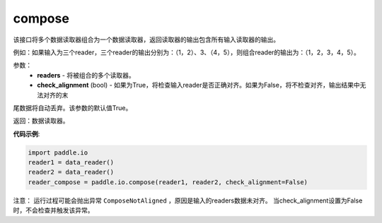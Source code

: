 .. _cn_api_fluid_io_compose:

compose
-------------------------------

.. py:function:: paddle.fluid.io.compose(*readers, **kwargs)

该接口将多个数据读取器组合为一个数据读取器，返回读取器的输出包含所有输入读取器的输出。

例如：如果输入为三个reader，三个reader的输出分别为：（1，2）、3、（4，5），则组合reader的输出为：（1，2，3，4，5）。

参数：
    - **readers** - 将被组合的多个读取器。
    - **check_alignment** (bool) - 如果为True，将检查输入reader是否正确对齐。如果为False，将不检查对齐，输出结果中无法对齐的末
尾数据将自动丢弃。该参数的默认值True。

返回：数据读取器。

**代码示例**:

.. code-block:: python

     import paddle.io
     reader1 = data_reader()
     reader2 = data_reader()
     reader_compose = paddle.io.compose(reader1, reader2, check_alignment=False)

注意： 运行过程可能会抛出异常 ``ComposeNotAligned`` ，原因是输入的readers数据未对齐。 当check_alignment设置为False时，不会检查并触发该异常。
